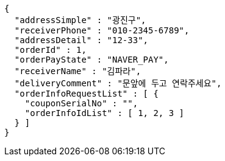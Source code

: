 [source,options="nowrap"]
----
{
  "addressSimple" : "광진구",
  "receiverPhone" : "010-2345-6789",
  "addressDetail" : "12-33",
  "orderId" : 1,
  "orderPayState" : "NAVER_PAY",
  "receiverName" : "김파라",
  "deliveryComment" : "문앞에 두고 연락주세요",
  "orderInfoRequestList" : [ {
    "couponSerialNo" : "",
    "orderInfoIdList" : [ 1, 2, 3 ]
  } ]
}
----